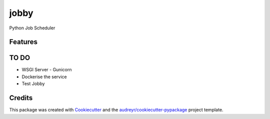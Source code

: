 =====
jobby
=====






Python Job Scheduler



Features
--------

TO DO
--------
* WSGI Server - Gunicorn
* Dockerise the service
* Test Jobby

Credits
-------

This package was created with Cookiecutter_ and the `audreyr/cookiecutter-pypackage`_ project template.

.. _Cookiecutter: https://github.com/audreyr/cookiecutter
.. _`audreyr/cookiecutter-pypackage`: https://github.com/audreyr/cookiecutter-pypackage
